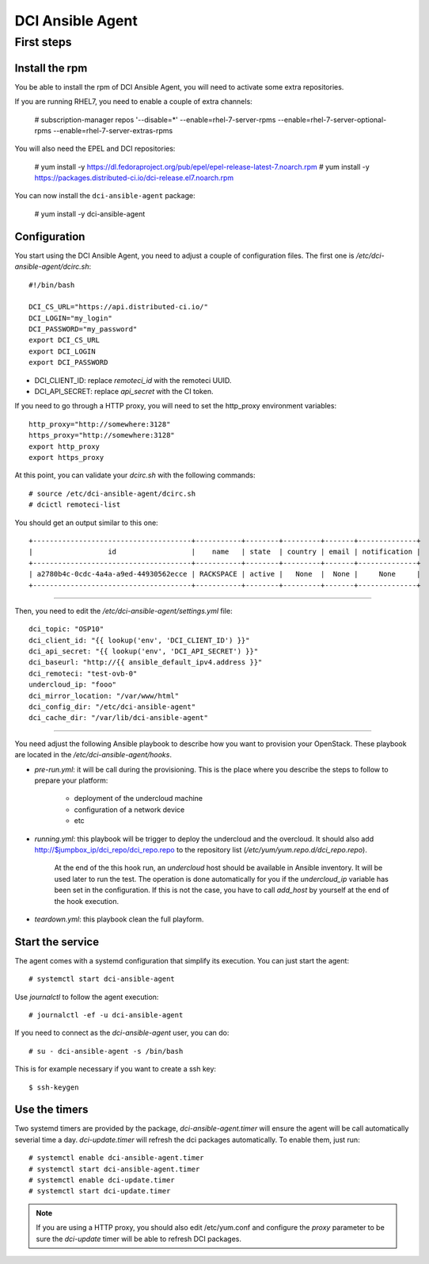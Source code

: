 DCI Ansible Agent
=================

First steps
-----------

Install the rpm
~~~~~~~~~~~~~~~

You be able to install the rpm of DCI Ansible Agent, you will need to
activate some extra repositories.

If you are running RHEL7, you need to enable a couple of extra channels:

    # subscription-manager repos '--disable=*' --enable=rhel-7-server-rpms --enable=rhel-7-server-optional-rpms --enable=rhel-7-server-extras-rpms

You will also need the EPEL and DCI repositories:

    # yum install -y https://dl.fedoraproject.org/pub/epel/epel-release-latest-7.noarch.rpm
    # yum install -y https://packages.distributed-ci.io/dci-release.el7.noarch.rpm

You can now install the ``dci-ansible-agent`` package:

    # yum install -y dci-ansible-agent

Configuration
~~~~~~~~~~~~~

You start using the DCI Ansible Agent, you need to adjust a couple of
configuration files. The first one is `/etc/dci-ansible-agent/dcirc.sh`::

    #!/bin/bash
    
    DCI_CS_URL="https://api.distributed-ci.io/"
    DCI_LOGIN="my_login"
    DCI_PASSWORD="my_password"
    export DCI_CS_URL
    export DCI_LOGIN
    export DCI_PASSWORD

* DCI_CLIENT_ID: replace `remoteci_id` with the remoteci UUID.
* DCI_API_SECRET: replace `api_secret` with the CI token.

If you need to go through a HTTP proxy, you will need to set the http_proxy environment variables::

    http_proxy="http://somewhere:3128"
    https_proxy="http://somewhere:3128"
    export http_proxy
    export https_proxy

At this point, you can validate your `dcirc.sh` with the following commands::

    # source /etc/dci-ansible-agent/dcirc.sh
    # dcictl remoteci-list

You should get an output similar to this one::

    +--------------------------------------+-----------+--------+---------+-------+--------------+
    |                  id                  |    name   | state  | country | email | notification |
    +--------------------------------------+-----------+--------+---------+-------+--------------+
    | a2780b4c-0cdc-4a4a-a9ed-44930562ecce | RACKSPACE | active |   None  |  None |     None     |
    +--------------------------------------+-----------+--------+---------+-------+--------------+

------------

Then, you need to edit the `/etc/dci-ansible-agent/settings.yml` file::

    dci_topic: "OSP10"
    dci_client_id: "{{ lookup('env', 'DCI_CLIENT_ID') }}"
    dci_api_secret: "{{ lookup('env', 'DCI_API_SECRET') }}"
    dci_baseurl: "http://{{ ansible_default_ipv4.address }}"
    dci_remoteci: "test-ovb-0"
    undercloud_ip: "fooo"
    dci_mirror_location: "/var/www/html"
    dci_config_dir: "/etc/dci-ansible-agent"
    dci_cache_dir: "/var/lib/dci-ansible-agent"

------------

You need adjust the following Ansible playbook to describe how you
want to provision your OpenStack. These playbook are located in the
`/etc/dci-ansible-agent/hooks`.

* `pre-run.yml`: it will be call during the provisioning. This is the place
  where you describe the steps to follow to prepare your platform:

    * deployment of the undercloud machine
    * configuration of a network device
    * etc

* `running.yml`: this playbook will be trigger to deploy the undercloud and the overcloud. It should also add http://$jumpbox_ip/dci_repo/dci_repo.repo to the repository list (`/etc/yum/yum.repo.d/dci_repo.repo`).

    At the end of the this hook run, an `undercloud` host should be available in Ansible inventory. It will be used later to run the test. The operation is done automatically for you if the `undercloud_ip` variable has been set in the configuration. If this is not the case, you have to call `add_host` by yourself at the end of the hook execution.

* `teardown.yml`: this playbook clean the full playform.

Start the service
~~~~~~~~~~~~~~~~~

The agent comes with a systemd configuration that simplify its execution. You can just start the agent::

    # systemctl start dci-ansible-agent

Use `journalctl` to follow the agent execution::

    # journalctl -ef -u dci-ansible-agent

If you need to connect as the `dci-ansible-agent` user, you can do::

    # su - dci-ansible-agent -s /bin/bash

This is for example necessary if you want to create a ssh key::

    $ ssh-keygen

Use the timers
~~~~~~~~~~~~~~

Two systemd timers are provided by the package, `dci-ansible-agent.timer` will
ensure the agent will be call automatically severial time a day. `dci-update.timer`
will refresh the dci packages automatically. To enable them, just run::

    # systemctl enable dci-ansible-agent.timer
    # systemctl start dci-ansible-agent.timer
    # systemctl enable dci-update.timer
    # systemctl start dci-update.timer

.. note:: If you are using a HTTP proxy, you should also edit /etc/yum.conf and configure the `proxy`
   parameter to be sure the `dci-update` timer will be able to refresh DCI packages.
